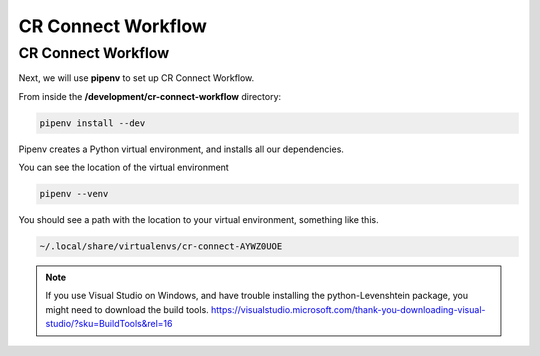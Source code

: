 ===================
CR Connect Workflow
===================

-------------------
CR Connect Workflow
-------------------

Next, we will use **pipenv** to set up CR Connect Workflow.

From inside the **/development/cr-connect-workflow** directory:

.. code-block::

    pipenv install --dev

Pipenv creates a Python virtual environment, and installs all our dependencies.

You can see the location of the virtual environment

.. code-block::

    pipenv --venv

You should see a path with the location to your virtual environment, something like this.

.. code-block::

    ~/.local/share/virtualenvs/cr-connect-AYWZ0UOE

.. Note::

    If you use Visual Studio on Windows, and have trouble installing the python-Levenshtein package,
    you might need to download the build tools.
    https://visualstudio.microsoft.com/thank-you-downloading-visual-studio/?sku=BuildTools&rel=16

